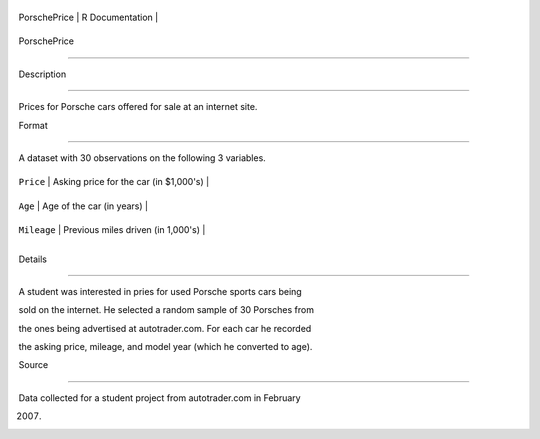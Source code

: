 +----------------+-------------------+
| PorschePrice   | R Documentation   |
+----------------+-------------------+

PorschePrice
------------

Description
~~~~~~~~~~~

Prices for Porsche cars offered for sale at an internet site.

Format
~~~~~~

A dataset with 30 observations on the following 3 variables.

+---------------+------------------------------------------+
| ``Price``     | Asking price for the car (in $1,000's)   |
+---------------+------------------------------------------+
| ``Age``       | Age of the car (in years)                |
+---------------+------------------------------------------+
| ``Mileage``   | Previous miles driven (in 1,000's)       |
+---------------+------------------------------------------+
+---------------+------------------------------------------+

Details
~~~~~~~

A student was interested in pries for used Porsche sports cars being
sold on the internet. He selected a random sample of 30 Porsches from
the ones being advertised at autotrader.com. For each car he recorded
the asking price, mileage, and model year (which he converted to age).

Source
~~~~~~

Data collected for a student project from autotrader.com in February
2007.
